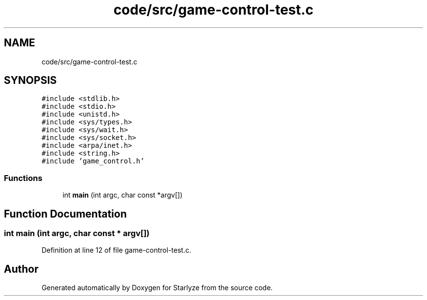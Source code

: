 .TH "code/src/game-control-test.c" 3 "Sun Apr 2 2023" "Version 1.0" "Starlyze" \" -*- nroff -*-
.ad l
.nh
.SH NAME
code/src/game-control-test.c
.SH SYNOPSIS
.br
.PP
\fC#include <stdlib\&.h>\fP
.br
\fC#include <stdio\&.h>\fP
.br
\fC#include <unistd\&.h>\fP
.br
\fC#include <sys/types\&.h>\fP
.br
\fC#include <sys/wait\&.h>\fP
.br
\fC#include <sys/socket\&.h>\fP
.br
\fC#include <arpa/inet\&.h>\fP
.br
\fC#include <string\&.h>\fP
.br
\fC#include 'game_control\&.h'\fP
.br

.SS "Functions"

.in +1c
.ti -1c
.RI "int \fBmain\fP (int argc, char const *argv[])"
.br
.in -1c
.SH "Function Documentation"
.PP 
.SS "int main (int argc, char const * argv[])"

.PP
Definition at line 12 of file game\-control\-test\&.c\&.
.SH "Author"
.PP 
Generated automatically by Doxygen for Starlyze from the source code\&.
